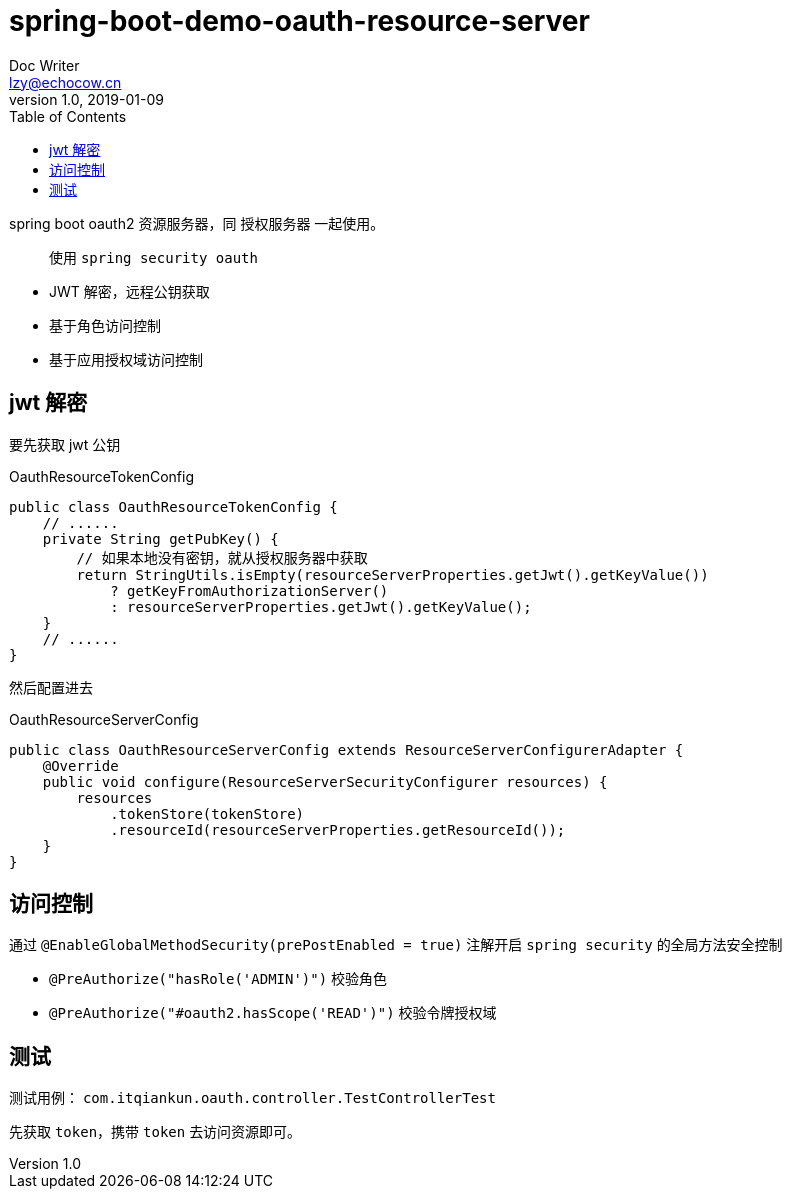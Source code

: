 = spring-boot-demo-oauth-resource-server
Doc Writer <lzy@echocow.cn>
v1.0, 2019-01-09
:toc:

spring boot oauth2 资源服务器，同 授权服务器 一起使用。

> 使用 `spring security oauth`

- JWT 解密，远程公钥获取
- 基于角色访问控制
- 基于应用授权域访问控制

== jwt 解密

要先获取 jwt 公钥

[source,java]
.OauthResourceTokenConfig
----
public class OauthResourceTokenConfig {
    // ......
    private String getPubKey() {
        // 如果本地没有密钥，就从授权服务器中获取
        return StringUtils.isEmpty(resourceServerProperties.getJwt().getKeyValue())
            ? getKeyFromAuthorizationServer()
            : resourceServerProperties.getJwt().getKeyValue();
    }
    // ......
}
----

然后配置进去

[source, java]
.OauthResourceServerConfig
----
public class OauthResourceServerConfig extends ResourceServerConfigurerAdapter {
    @Override
    public void configure(ResourceServerSecurityConfigurer resources) {
        resources
            .tokenStore(tokenStore)
            .resourceId(resourceServerProperties.getResourceId());
    }
}
----

== 访问控制

通过 `@EnableGlobalMethodSecurity(prePostEnabled = true)` 注解开启 `spring security` 的全局方法安全控制

- `@PreAuthorize("hasRole('ADMIN')")` 校验角色
- `@PreAuthorize("#oauth2.hasScope('READ')")` 校验令牌授权域

== 测试

测试用例： `com.itqiankun.oauth.controller.TestControllerTest`

先获取 `token`，携带 `token` 去访问资源即可。
